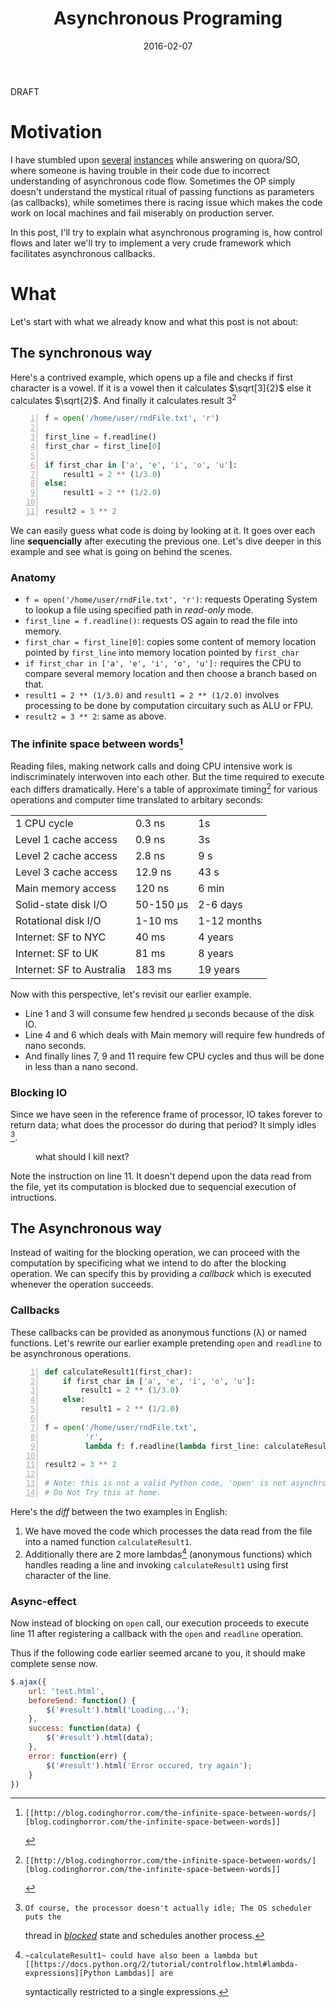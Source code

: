 #+TITLE: Asynchronous Programing
#+DATE: 2016-02-07
#+OPTIONS: toc:t num:t creator:t author:t tex:t
#+HTML_HEAD: <link rel="stylesheet" type="text/css" href="../css/style.css" />
#+FILETAGS:  :asynchronous:python:

#+HTML: <div id="draftTag">DRAFT</div>

* Motivation
  I have stumbled upon [[https://www.quora.com/My-code-works-as-intended-on-Online-HTML-Editor-but-not-exactly-on-github-pages-or-jsfiddle-What-can-I-do][several]] [[https://www.quora.com/How-would-you-explain-the-concept-of-asynchronous-programming-to-a-10-year-old][instances]] while answering on quora/SO, where someone
  is having trouble in their code due to incorrect understanding of asynchronous
  code flow. Sometimes the OP simply doesn't understand the mystical ritual of passing
  functions as parameters (as callbacks), while sometimes there is racing issue
  which makes the code work on local machines and fail miserably on production server.

  In this post, I'll try to explain what asynchronous programing is, how control flows
  and later we'll try to implement a very crude framework which facilitates asynchronous
  callbacks.

* What
  Let's start with what we already know and what this post is not about:
** The synchronous way
   Here's a contrived example, which opens up a file and checks if first character
   is a vowel. If it is a vowel then it calculates \(\sqrt[3]{2}\) else it calculates
   \(\sqrt{2}\). And finally it calculates result 3^{2}
#+BEGIN_SRC python -n
f = open('/home/user/rndFile.txt', 'r')

first_line = f.readline()
first_char = first_line[0]

if first_char in ['a', 'e', 'i', 'o', 'u']:
    result1 = 2 ** (1/3.0)
else:
    result1 = 2 ** (1/2.0)

result2 = 3 ** 2
#+END_SRC
   We can easily guess what code is doing by looking at it. It goes over each line
   *sequencially* after executing the previous one. Let's dive deeper in this example
   and see what is going on behind the scenes.
*** Anatomy
    - ~f = open('/home/user/rndFile.txt', 'r')~: requests Operating System to lookup a file using specified path in /read-only/ mode.
    - ~first_line = f.readline()~: requests OS again to read the file into memory.
    - ~first_char = first_line[0]~: copies some content of memory location pointed by ~first_line~ into memory location pointed by ~first_char~
    - ~if first_char in ['a', 'e', 'i', 'o', 'u']:~ requires the CPU to compare several memory location and then choose a branch based on that.
    - ~result1 = 2 ** (1/3.0)~ and ~result1 = 2 ** (1/2.0)~ involves processing to be done by computation circuitary such as ALU or FPU.
    - ~result2 = 3 ** 2~: same as above.
*** The infinite space between words[fn:1]
    Reading files, making network calls and doing CPU intensive work is
    indiscriminately interwoven into each other. But the time required to execute
    each differs dramatically. Here's a table of approximate timing[fn:1] for
    various operations and computer time translated to arbitary seconds:
    | 1 CPU cycle               | 0.3 ns    | 1s          |
    | Level 1 cache access      | 0.9 ns    | 3s          |
    | Level 2 cache access      | 2.8 ns    | 9 s         |
    | Level 3 cache access      | 12.9 ns   | 43 s        |
    | Main memory access        | 120 ns    | 6 min       |
    | Solid-state disk I/O      | 50-150 μs | 2-6 days    |
    | Rotational disk I/O       | 1-10 ms   | 1-12 months |
    | Internet: SF to NYC       | 40 ms     | 4 years     |
    | Internet: SF to UK        | 81 ms     | 8 years     |
    | Internet: SF to Australia | 183 ms    | 19 years    |

    Now with this perspective, let's revisit our earlier example.
    - Line 1 and 3 will consume few hendred μ seconds because of the disk IO.
    - Line 4 and 6 which deals with Main memory will require few hundreds of nano seconds.
    - And finally lines 7, 9 and 11 require few CPU cycles and thus will be done in less than a nano second.

*** Blocking IO
    Since we have seen in the reference frame of processor, IO takes forever to
    return data; what does the processor do during that period? It simply idles [fn:2].
    #+CAPTION: what should I kill next?
    [[file:../assets/asynchronous/wolf.gif]]

    Note the instruction on line 11. It doesn't depend upon the data read from the
    file, yet its computation is blocked due to sequencial execution of intructions.

** The Asynchronous way
   Instead of waiting for the blocking operation, we can proceed with the computation
   by specificing what we intend to do after the blocking operation. We can specify
   this by providing a /callback/ which is executed whenever the operation succeeds.

*** Callbacks
   These callbacks can be provided as anonymous functions (\lambda) or named functions.
   Let's rewrite our earlier example pretending ~open~ and ~readline~ to be asynchronous
   operations.

#+BEGIN_SRC python -n
def calculateResult1(first_char):
    if first_char in ['a', 'e', 'i', 'o', 'u']:
        result1 = 2 ** (1/3.0)
    else:
        result1 = 2 ** (1/2.0)

f = open('/home/user/rndFile.txt',
         'r',
         lambda f: f.readline(lambda first_line: calculateResult1(first_line[0])))

result2 = 3 ** 2

# Note: this is not a valid Python code, 'open' is not asynchronous in Python.
# Do Not Try this at home.
#+END_SRC

   Here's the /diff/ between the two examples in English:
   1. We have moved the code which processes the data read from the file into a named function ~calculateResult1~.
   1. Additionally there are 2 more lambdas[fn:3] (anonymous functions) which handles reading a line and invoking ~calculateResult1~ using first character of the line.

*** Async-effect
    Now instead of blocking on ~open~ call, our execution proceeds to execute line 11
    after registering a callback with the ~open~ and ~readline~ operation.


Thus
   if the following code earlier seemed arcane to you, it should make complete
   sense now.
#+BEGIN_SRC javascript
$.ajax({
    url: 'test.html',
    beforeSend: function() {
        $('#result').html('Loading...');
    },
    success: function(data) {
        $('#result').html(data);
    },
    error: function(err) {
        $('#result').html('Error occured, try again');
    }
})
#+END_SRC


[fn:1]: [[http://blog.codinghorror.com/the-infinite-space-between-words/][blog.codinghorror.com/the-infinite-space-between-words]]
[fn:2]: Of course, the processor doesn't actually idle; The OS scheduler puts the
   thread in [[https://en.wikipedia.org/wiki/Process_state#Blocked][/blocked/]] state and schedules another process.
[fn:3]: ~calculateResult1~ could have also been a lambda but [[https://docs.python.org/2/tutorial/controlflow.html#lambda-expressions][Python Lambdas]] are
   syntactically restricted to a single expressions.
